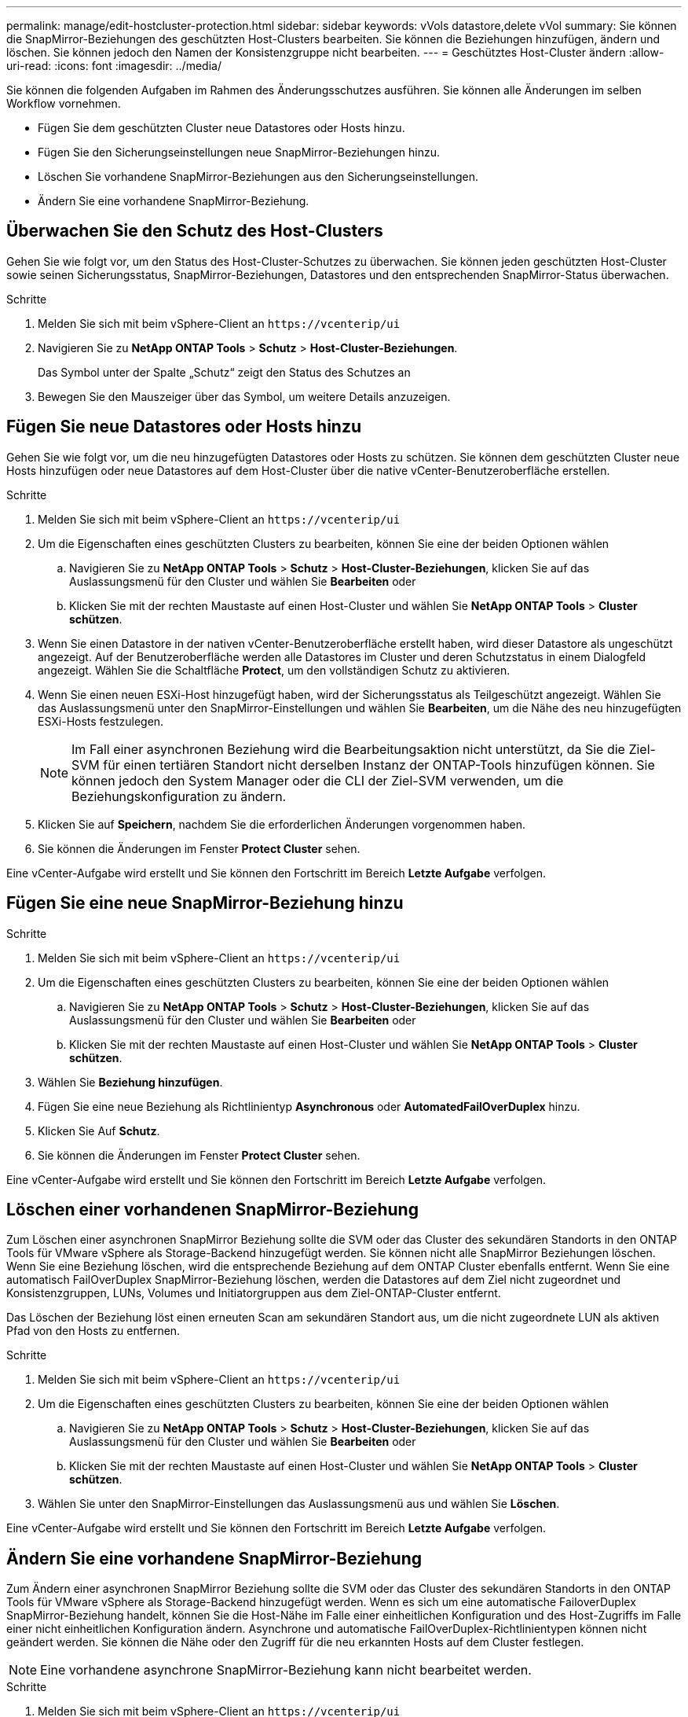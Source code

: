 ---
permalink: manage/edit-hostcluster-protection.html 
sidebar: sidebar 
keywords: vVols datastore,delete vVol 
summary: Sie können die SnapMirror-Beziehungen des geschützten Host-Clusters bearbeiten. Sie können die Beziehungen hinzufügen, ändern und löschen. Sie können jedoch den Namen der Konsistenzgruppe nicht bearbeiten. 
---
= Geschütztes Host-Cluster ändern
:allow-uri-read: 
:icons: font
:imagesdir: ../media/


[role="lead"]
Sie können die folgenden Aufgaben im Rahmen des Änderungsschutzes ausführen. Sie können alle Änderungen im selben Workflow vornehmen.

* Fügen Sie dem geschützten Cluster neue Datastores oder Hosts hinzu.
* Fügen Sie den Sicherungseinstellungen neue SnapMirror-Beziehungen hinzu.
* Löschen Sie vorhandene SnapMirror-Beziehungen aus den Sicherungseinstellungen.
* Ändern Sie eine vorhandene SnapMirror-Beziehung.




== Überwachen Sie den Schutz des Host-Clusters

Gehen Sie wie folgt vor, um den Status des Host-Cluster-Schutzes zu überwachen. Sie können jeden geschützten Host-Cluster sowie seinen Sicherungsstatus, SnapMirror-Beziehungen, Datastores und den entsprechenden SnapMirror-Status überwachen.

.Schritte
. Melden Sie sich mit beim vSphere-Client an `\https://vcenterip/ui`
. Navigieren Sie zu *NetApp ONTAP Tools* > *Schutz* > *Host-Cluster-Beziehungen*.
+
Das Symbol unter der Spalte „Schutz“ zeigt den Status des Schutzes an

. Bewegen Sie den Mauszeiger über das Symbol, um weitere Details anzuzeigen.




== Fügen Sie neue Datastores oder Hosts hinzu

Gehen Sie wie folgt vor, um die neu hinzugefügten Datastores oder Hosts zu schützen. Sie können dem geschützten Cluster neue Hosts hinzufügen oder neue Datastores auf dem Host-Cluster über die native vCenter-Benutzeroberfläche erstellen.

.Schritte
. Melden Sie sich mit beim vSphere-Client an `\https://vcenterip/ui`
. Um die Eigenschaften eines geschützten Clusters zu bearbeiten, können Sie eine der beiden Optionen wählen
+
.. Navigieren Sie zu *NetApp ONTAP Tools* > *Schutz* > *Host-Cluster-Beziehungen*, klicken Sie auf das Auslassungsmenü für den Cluster und wählen Sie *Bearbeiten* oder
.. Klicken Sie mit der rechten Maustaste auf einen Host-Cluster und wählen Sie *NetApp ONTAP Tools* > *Cluster schützen*.


. Wenn Sie einen Datastore in der nativen vCenter-Benutzeroberfläche erstellt haben, wird dieser Datastore als ungeschützt angezeigt. Auf der Benutzeroberfläche werden alle Datastores im Cluster und deren Schutzstatus in einem Dialogfeld angezeigt. Wählen Sie die Schaltfläche *Protect*, um den vollständigen Schutz zu aktivieren.
. Wenn Sie einen neuen ESXi-Host hinzugefügt haben, wird der Sicherungsstatus als Teilgeschützt angezeigt. Wählen Sie das Auslassungsmenü unter den SnapMirror-Einstellungen und wählen Sie *Bearbeiten*, um die Nähe des neu hinzugefügten ESXi-Hosts festzulegen.
+

NOTE: Im Fall einer asynchronen Beziehung wird die Bearbeitungsaktion nicht unterstützt, da Sie die Ziel-SVM für einen tertiären Standort nicht derselben Instanz der ONTAP-Tools hinzufügen können. Sie können jedoch den System Manager oder die CLI der Ziel-SVM verwenden, um die Beziehungskonfiguration zu ändern.

. Klicken Sie auf *Speichern*, nachdem Sie die erforderlichen Änderungen vorgenommen haben.
. Sie können die Änderungen im Fenster *Protect Cluster* sehen.


Eine vCenter-Aufgabe wird erstellt und Sie können den Fortschritt im Bereich *Letzte Aufgabe* verfolgen.



== Fügen Sie eine neue SnapMirror-Beziehung hinzu

.Schritte
. Melden Sie sich mit beim vSphere-Client an `\https://vcenterip/ui`
. Um die Eigenschaften eines geschützten Clusters zu bearbeiten, können Sie eine der beiden Optionen wählen
+
.. Navigieren Sie zu *NetApp ONTAP Tools* > *Schutz* > *Host-Cluster-Beziehungen*, klicken Sie auf das Auslassungsmenü für den Cluster und wählen Sie *Bearbeiten* oder
.. Klicken Sie mit der rechten Maustaste auf einen Host-Cluster und wählen Sie *NetApp ONTAP Tools* > *Cluster schützen*.


. Wählen Sie *Beziehung hinzufügen*.
. Fügen Sie eine neue Beziehung als Richtlinientyp *Asynchronous* oder *AutomatedFailOverDuplex* hinzu.
. Klicken Sie Auf *Schutz*.
. Sie können die Änderungen im Fenster *Protect Cluster* sehen.


Eine vCenter-Aufgabe wird erstellt und Sie können den Fortschritt im Bereich *Letzte Aufgabe* verfolgen.



== Löschen einer vorhandenen SnapMirror-Beziehung

Zum Löschen einer asynchronen SnapMirror Beziehung sollte die SVM oder das Cluster des sekundären Standorts in den ONTAP Tools für VMware vSphere als Storage-Backend hinzugefügt werden. Sie können nicht alle SnapMirror Beziehungen löschen. Wenn Sie eine Beziehung löschen, wird die entsprechende Beziehung auf dem ONTAP Cluster ebenfalls entfernt. Wenn Sie eine automatisch FailOverDuplex SnapMirror-Beziehung löschen, werden die Datastores auf dem Ziel nicht zugeordnet und Konsistenzgruppen, LUNs, Volumes und Initiatorgruppen aus dem Ziel-ONTAP-Cluster entfernt.

Das Löschen der Beziehung löst einen erneuten Scan am sekundären Standort aus, um die nicht zugeordnete LUN als aktiven Pfad von den Hosts zu entfernen.

.Schritte
. Melden Sie sich mit beim vSphere-Client an `\https://vcenterip/ui`
. Um die Eigenschaften eines geschützten Clusters zu bearbeiten, können Sie eine der beiden Optionen wählen
+
.. Navigieren Sie zu *NetApp ONTAP Tools* > *Schutz* > *Host-Cluster-Beziehungen*, klicken Sie auf das Auslassungsmenü für den Cluster und wählen Sie *Bearbeiten* oder
.. Klicken Sie mit der rechten Maustaste auf einen Host-Cluster und wählen Sie *NetApp ONTAP Tools* > *Cluster schützen*.


. Wählen Sie unter den SnapMirror-Einstellungen das Auslassungsmenü aus und wählen Sie *Löschen*.


Eine vCenter-Aufgabe wird erstellt und Sie können den Fortschritt im Bereich *Letzte Aufgabe* verfolgen.



== Ändern Sie eine vorhandene SnapMirror-Beziehung

Zum Ändern einer asynchronen SnapMirror Beziehung sollte die SVM oder das Cluster des sekundären Standorts in den ONTAP Tools für VMware vSphere als Storage-Backend hinzugefügt werden. Wenn es sich um eine automatische FailoverDuplex SnapMirror-Beziehung handelt, können Sie die Host-Nähe im Falle einer einheitlichen Konfiguration und des Host-Zugriffs im Falle einer nicht einheitlichen Konfiguration ändern. Asynchrone und automatische FailOverDuplex-Richtlinientypen können nicht geändert werden. Sie können die Nähe oder den Zugriff für die neu erkannten Hosts auf dem Cluster festlegen.


NOTE: Eine vorhandene asynchrone SnapMirror-Beziehung kann nicht bearbeitet werden.

.Schritte
. Melden Sie sich mit beim vSphere-Client an `\https://vcenterip/ui`
. Um die Eigenschaften eines geschützten Clusters zu bearbeiten, können Sie eine der beiden Optionen wählen
+
.. Navigieren Sie zu *NetApp ONTAP Tools* > *Schutz* > *Host-Cluster-Beziehungen*, klicken Sie auf das Auslassungsmenü für den Cluster und wählen Sie *Bearbeiten* oder
.. Klicken Sie mit der rechten Maustaste auf einen Host-Cluster und wählen Sie *NetApp ONTAP Tools* > *Cluster schützen*.


. Wenn der Richtlinientyp „AutomaticatedFailOverDuplex“ ausgewählt ist, fügen Sie Details zur Host-Nähe oder zum Host-Zugriff hinzu.
. Wählen Sie die Schaltfläche *protect*.


Eine vCenter-Aufgabe wird erstellt und Sie können den Fortschritt im Bereich *Letzte Aufgabe* verfolgen.
